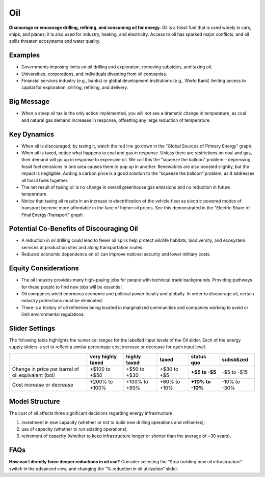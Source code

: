 |imgOilIcon| Oil
==================

**Discourage or encourage drilling, refining, and consuming oil for energy.** Oil is a fossil fuel that is used widely in cars, ships, and planes; it is also used for industry, heating, and electricity. Access to oil has sparked major conflicts, and oil spills threaten ecosystems and water quality.

Examples
--------

* Governments imposing limits on oil drilling and exploration, removing subsidies, and taxing oil.

* Universities, corporations, and individuals divesting from oil companies.

* Financial services industry (e.g., banks) or global development institutions (e.g., World Bank) limiting access to capital for exploration, drilling, refining, and delivery.

Big Message
-----------

* When a steep oil tax is the only action implemented, you will not see a dramatic change in temperature, as coal and natural gas demand increases in response, offsetting any large reduction of temperature.

Key Dynamics
------------

* When oil is discouraged, by taxing it, watch the red line go down in the “Global Sources of Primary Energy” graph. 

* When oil is taxed, notice what happens to coal and gas in response. Unless there are restrictions on coal and gas, their demand will go up in response to expensive oil. We call this the “squeeze the balloon” problem – depressing fossil fuel emissions in one area causes them to pop up in another. Renewables are also boosted slightly, but the impact is negligible. Adding a carbon price is a good solution to the “squeeze the balloon” problem, as it addresses all fossil fuels together.

* The net result of taxing oil is no change in overall greenhouse gas emissions and no reduction in future temperature. 

* Notice that taxing oil results in an increase in electrification of the vehicle fleet as electric powered modes of transport become more affordable in the face of higher oil prices. See this demonstrated in the "Electric Share of Final Energy-Transport" graph. 

Potential Co-Benefits of Discouraging Oil 
------------------------------------------
- A reduction in oil drilling could lead to fewer oil spills help protect wildlife habitats, biodiversity, and ecosystem services at production sites and along transportation routes.
- Reduced economic dependence on oil can improve national security and lower military costs.

Equity Considerations
---------------------------
- The oil industry provides many high-paying jobs for people with technical trade backgrounds. Providing pathways for these people to find new jobs will be essential. 
- Oil companies wield enormous economic and political power locally and globally. In order to discourage oil, certain industry protections must be eliminated. 
- There is a history of oil refineries being located in marginalized communities and companies working to avoid or limit environmental regulations.  

Slider Settings
---------------

The following table highlights the numerical ranges for the labelled input levels of the Oil slider. Each of the energy supply sliders is set to reflect a similar percentage cost increase or decrease for each input level. 

================================================== ================= ============= ============= ========== ==========
\                                                  very highly taxed highly taxed  taxed         status quo subsidized
================================================== ================= ============= ============= ========== ==========
Change in price per barrel of oil equivalent (boi) +$100 to +$50     +$50 to +$30  +$30 to +$5   **+$5 to   -$5 to
                                                                                                 -$5**      -$15
Cost increase or decrease                          +200% to +100%    +100% to +60% +60% to +10%  **+10% to  -10% to
                                                                                                 -10%**     -30%
================================================== ================= ============= ============= ========== ==========

Model Structure
---------------

The cost of oil affects three significant decisions regarding energy infrastructure:

#. investment in new capacity (whether or not to build new drilling operations and refineries);

#. use of capacity (whether to run existing operations);

#. retirement of capacity (whether to keep infrastructure longer or shorter than the average of ~30 years).

FAQs
-------
**How can I directly force deeper reductions in oil use?** Consider selecting the “Stop building new oil infrastructure” switch in the advanced view, and changing the “% reduction in oil utilization” slider.

.. SUBSTITUTIONS SECTION

.. |imgOilIcon| image:: ../images/icons/oil_icon.png
   :width: 0.52622in
   :height: 0.48612in
